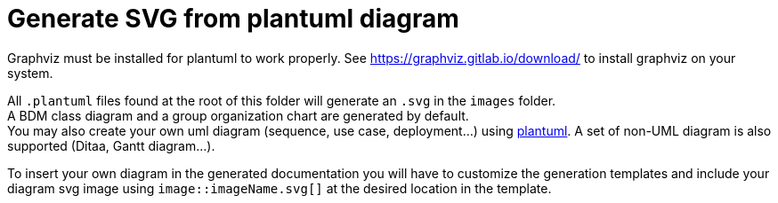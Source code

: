 = Generate SVG from plantuml diagram
:nofooter:

Graphviz must be installed for plantuml to work properly. See https://graphviz.gitlab.io/download/[^] to install graphviz on your system.

All `.plantuml` files found at the root of this folder will generate an `.svg` in the `images` folder. + 
A BDM class diagram and a group organization chart are generated by default. + 
You may also create your own uml diagram (sequence, use case, deployment...) using https://plantuml.com[plantuml^]. A set of non-UML diagram is also supported (Ditaa, Gantt diagram...).

To insert your own diagram in the generated documentation you will have to customize the generation templates and include your diagram svg image using `image::imageName.svg[]` at the desired location in the template.  
